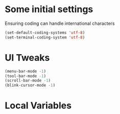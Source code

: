 #+PROPERTY: header-args :tangle yes :comments yes :results silent

* Some initial settings
Ensuring coding can handle international characters

#+BEGIN_SRC emacs-lisp
(set-default-coding-systems 'utf-8)
(set-terminal-coding-system 'utf-8)
#+END_SRC

* UI Tweaks
#+BEGIN_SRC emacs-lisp
(menu-bar-mode -1)
(tool-bar-mode -1)
(scroll-bar-mode -1)
(blink-cursor-mode -1)
#+END_SRC


* Local Variables
# Local Variables:
# eval: (add-hook 'after-save-hook (lambda() (org-babel-tangle)) nil t)
# End:
